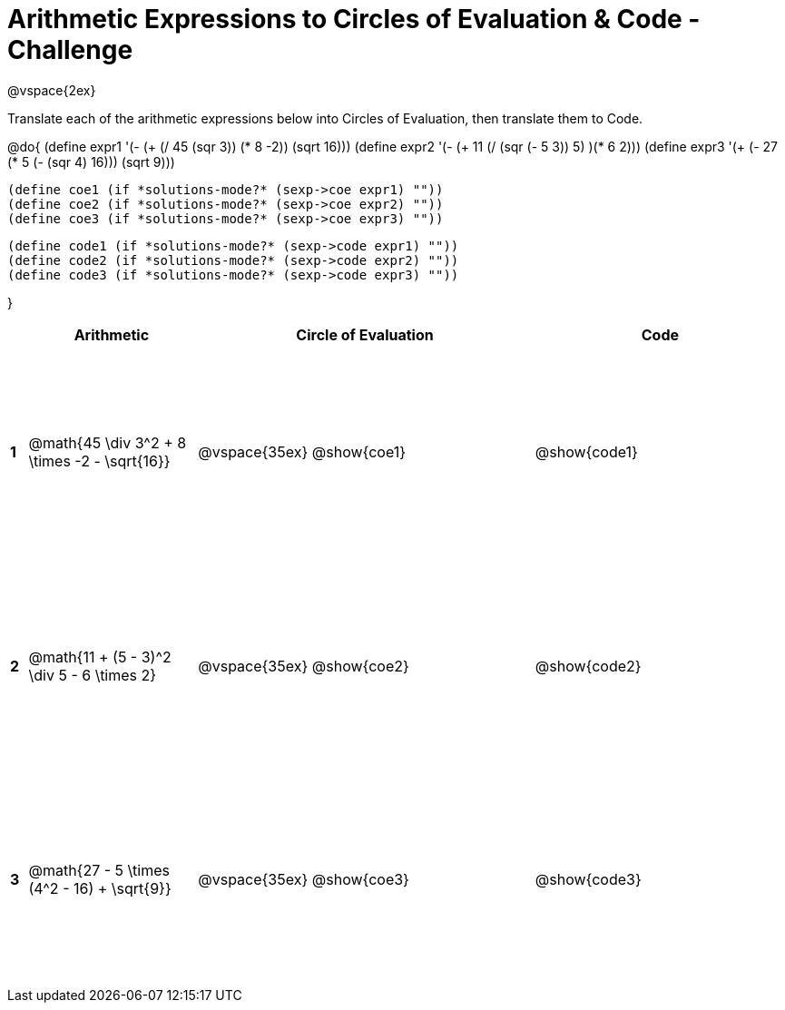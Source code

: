 = Arithmetic Expressions to Circles of Evaluation & Code - Challenge

++++
<style>
  td {height: 175pt;}
</style>
++++

@vspace{2ex}

Translate each of the arithmetic expressions below into Circles of Evaluation, then translate them to Code.

@do{
  (define expr1 '(- (+ (/ 45 (sqr 3)) (* 8 -2)) (sqrt 16)))
  (define expr2 '(- (+ 11 (/ (sqr (- 5 3)) 5) )(* 6 2)))
  (define expr3 '(+ (- 27 (* 5 (- (sqr 4) 16))) (sqrt 9)))

  (define coe1 (if *solutions-mode?* (sexp->coe expr1) ""))
  (define coe2 (if *solutions-mode?* (sexp->coe expr2) ""))
  (define coe3 (if *solutions-mode?* (sexp->coe expr3) ""))
  

  (define code1 (if *solutions-mode?* (sexp->code expr1) ""))
  (define code2 (if *solutions-mode?* (sexp->code expr2) ""))
  (define code3 (if *solutions-mode?* (sexp->code expr3) ""))
  
}


[cols=".^1a,^10a,^20a,^15a",options="header",stripes="none"]
|===
|   | Arithmetic				                                  | Circle of Evaluation	| Code
|*1*| @math{45 \div 3^2 + 8 \times -2 - \sqrt{16}}	      | @vspace{35ex} @show{coe1}			      | @show{code1}
|*2*| @math{11 + (5 - 3)^2 \div 5 - 6 \times 2}           | @vspace{35ex} @show{coe2}           | @show{code2}
|*3*| @math{27 - 5 \times (4^2 - 16) + \sqrt{9}}          | @vspace{35ex} @show{coe3}           | @show{code3}
|===
